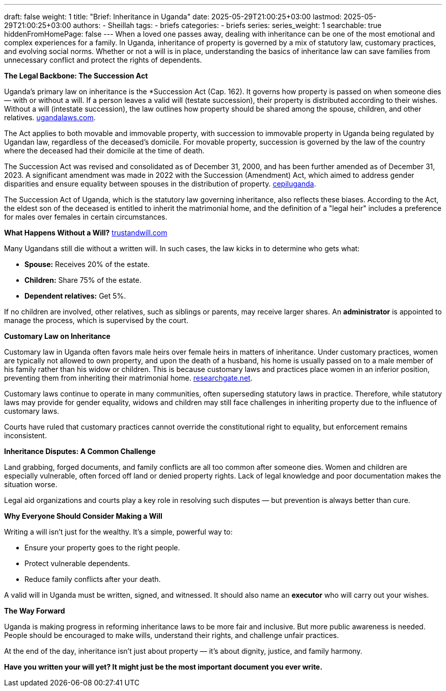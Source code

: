 ---
draft: false
weight: 1
title: "Brief: Inheritance in Uganda"
date: 2025-05-29T21:00:25+03:00
lastmod: 2025-05-29T21:00:25+03:00
authors:
  - Sheillah
tags:
  - briefs
categories:
  - briefs
series:
series_weight: 1
searchable: true
hiddenFromHomePage: false
---
When a loved one passes away, dealing with inheritance can be one of the most emotional and complex experiences for a family. In Uganda, inheritance of property is governed by a mix of statutory law, customary practices, and evolving social norms. Whether or not a will is in place, understanding the basics of inheritance law can save families from unnecessary conflict and protect the rights of dependents.

*The Legal Backbone: The Succession Act*

Uganda's primary law on inheritance is the *Succession Act (Cap. 162). It governs how property is passed on when someone dies — with or without a will. If a person leaves a valid will (testate succession), their property is distributed according to their wishes. Without a will (intestate succession), the law outlines how property should be shared among the spouse, children, and other relatives. link:https://www.ugandalaws.com/statutes/principle-legislation/succession-act.[ugandalaws.com].

The Act applies to both movable and immovable property, with succession to immovable property in Uganda being regulated by Ugandan law, regardless of the deceased's domicile. For movable property, succession is governed by the law of the country where the deceased had their domicile at the time of death.

The Succession Act was revised and consolidated as of December 31, 2000, and has been further amended as of December 31, 2023. A significant amendment was made in 2022 with the Succession (Amendment) Act, which aimed to address gender disparities and ensure equality between spouses in the distribution of property. link:https://cepiluganda.org/news-blog/the-succession-amendment-bill-2018-is-being-considered-by-parliament-once-again/[cepiluganda].

The Succession Act of Uganda, which is the statutory law governing inheritance, also reflects these biases. According to the Act, the eldest son of the deceased is entitled to inherit the matrimonial home, and the definition of a "legal heir" includes a preference for males over females in certain circumstances.

*What Happens Without a Will?* link:https://trustandwill.com/learn/dying-without-a-will[trustandwill.com]

Many Ugandans still die without a written will. In such cases, the law kicks in to determine who gets what:

* *Spouse:* Receives 20% of the estate.

* *Children:* Share 75% of the estate.

* *Dependent relatives:* Get 5%.

If no children are involved, other relatives, such as siblings or parents, may receive larger shares. An *administrator* is appointed to manage the process, which is supervised by the court.

*Customary Law on Inheritance*

Customary law in Uganda often favors male heirs over female heirs in matters of inheritance. Under customary practices, women are typically not allowed to own property, and upon the death of a husband, his home is usually passed on to a male member of his family rather than his widow or children. This is because customary laws and practices place women in an inferior position, preventing them from inheriting their matrimonial home. link:https://www.researchgate.net/publication/266008986_The_Impact_of_Customary_Laws_on_Inheritance_A_case_study_of_widows_in_urban_Uganda[researchgate.net].

Customary laws continue to operate in many communities, often superseding statutory laws in practice. Therefore, while statutory laws may provide for gender equality, widows and children may still face challenges in inheriting property due to the influence of customary laws.

Courts have ruled that customary practices cannot override the constitutional right to equality, but enforcement remains inconsistent.

*Inheritance Disputes: A Common Challenge*

Land grabbing, forged documents, and family conflicts are all too common after someone dies. Women and children are especially vulnerable, often forced off land or denied property rights. Lack of legal knowledge and poor documentation makes the situation worse.

Legal aid organizations and courts play a key role in resolving such disputes — but prevention is always better than cure.

*Why Everyone Should Consider Making a Will*

Writing a will isn’t just for the wealthy. It’s a simple, powerful way to:

* Ensure your property goes to the right people.

* Protect vulnerable dependents.

* Reduce family conflicts after your death.

A valid will in Uganda must be written, signed, and witnessed. It should also name an *executor* who will carry out your wishes.

*The Way Forward*

Uganda is making progress in reforming inheritance laws to be more fair and inclusive. But more public awareness is needed. People should be encouraged to make wills, understand their rights, and challenge unfair practices.

At the end of the day, inheritance isn’t just about property — it’s about dignity, justice, and family harmony.

*Have you written your will yet? It might just be the most important document you ever write.*







